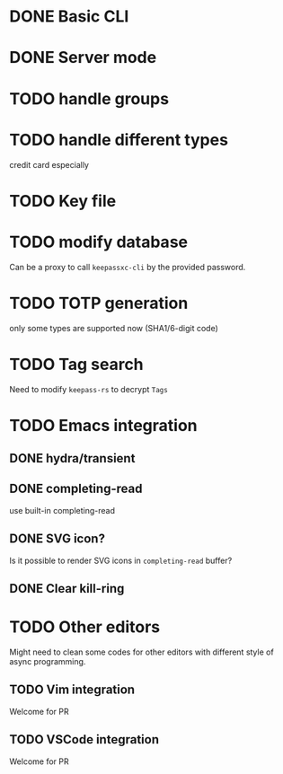 * DONE Basic CLI
CLOSED: [2022-11-23 Wed 14:48]

* DONE Server mode
CLOSED: [2022-11-23 Wed 14:48]

* TODO handle groups

* TODO handle different types
credit card especially

* TODO Key file

* TODO modify database
Can be a proxy to call =keepassxc-cli= by the provided password.

* TODO TOTP generation
only some types are supported now (SHA1/6-digit code)

* TODO Tag search
Need to modify =keepass-rs= to decrypt =Tags=

* TODO Emacs integration

** DONE hydra/transient
CLOSED: [2022-11-25 Fri 16:03]

** DONE completing-read
CLOSED: [2022-11-25 Fri 16:03]
use built-in completing-read

** DONE SVG icon?
CLOSED: [2022-12-01 Thu 17:14]
Is it possible to render SVG icons in =completing-read= buffer?

** DONE Clear kill-ring
CLOSED: [2022-12-01 Thu 17:52]


* TODO Other editors
Might need to clean some codes for other editors with different style of async
programming.

** TODO Vim integration
Welcome for PR

** TODO VSCode integration
Welcome for PR
